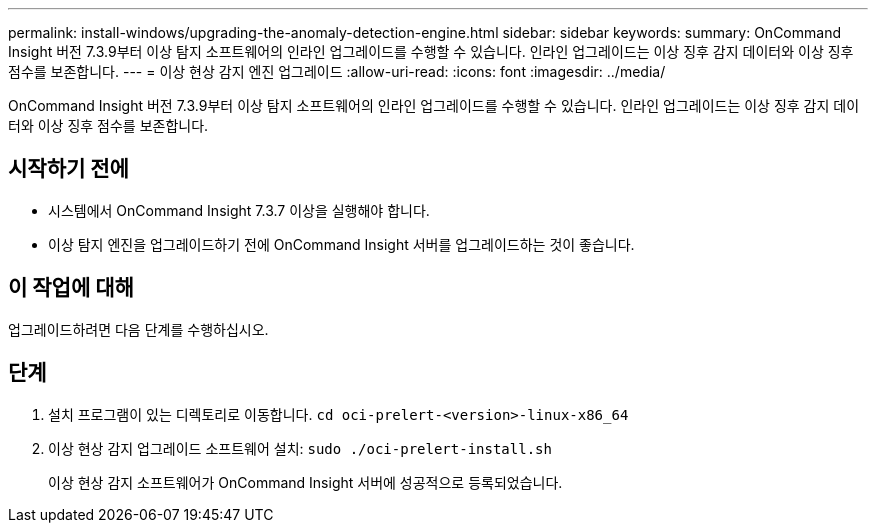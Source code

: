 ---
permalink: install-windows/upgrading-the-anomaly-detection-engine.html 
sidebar: sidebar 
keywords:  
summary: OnCommand Insight 버전 7.3.9부터 이상 탐지 소프트웨어의 인라인 업그레이드를 수행할 수 있습니다. 인라인 업그레이드는 이상 징후 감지 데이터와 이상 징후 점수를 보존합니다. 
---
= 이상 현상 감지 엔진 업그레이드
:allow-uri-read: 
:icons: font
:imagesdir: ../media/


[role="lead"]
OnCommand Insight 버전 7.3.9부터 이상 탐지 소프트웨어의 인라인 업그레이드를 수행할 수 있습니다. 인라인 업그레이드는 이상 징후 감지 데이터와 이상 징후 점수를 보존합니다.



== 시작하기 전에

* 시스템에서 OnCommand Insight 7.3.7 이상을 실행해야 합니다.
* 이상 탐지 엔진을 업그레이드하기 전에 OnCommand Insight 서버를 업그레이드하는 것이 좋습니다.




== 이 작업에 대해

업그레이드하려면 다음 단계를 수행하십시오.



== 단계

. 설치 프로그램이 있는 디렉토리로 이동합니다. `cd oci-prelert-<version>-linux-x86_64`
. 이상 현상 감지 업그레이드 소프트웨어 설치: `sudo ./oci-prelert-install.sh`
+
이상 현상 감지 소프트웨어가 OnCommand Insight 서버에 성공적으로 등록되었습니다.


